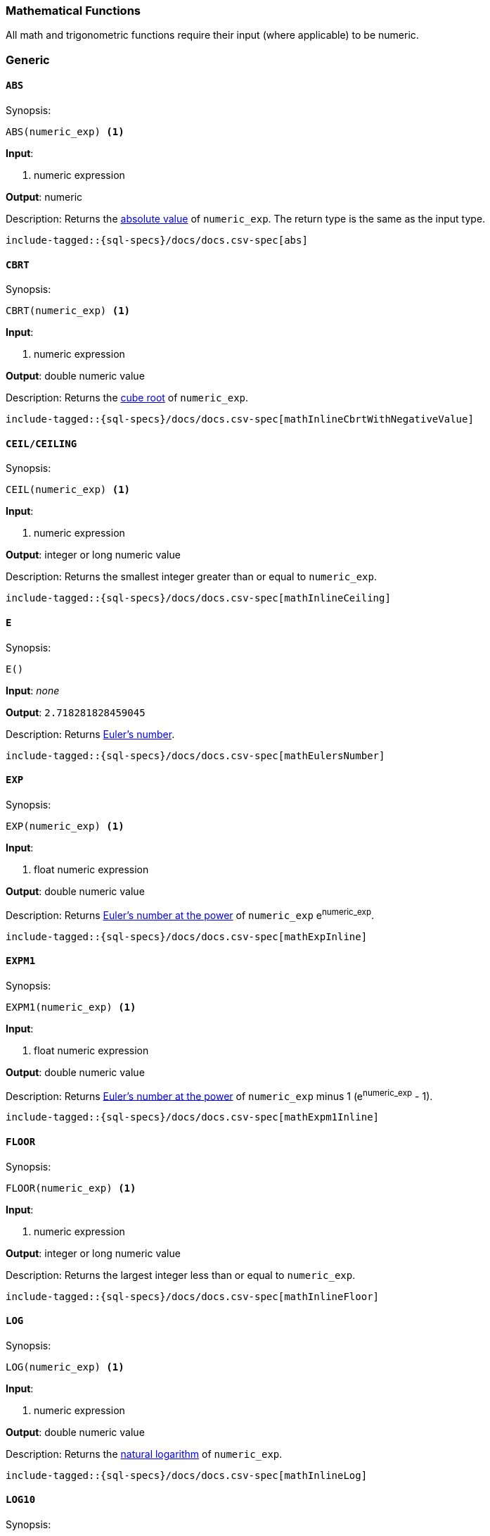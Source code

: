 [role="xpack"]
[testenv="basic"]
[[sql-functions-math]]
=== Mathematical Functions

All math and trigonometric functions require their input (where applicable)
to be numeric.

[[sql-functions-math-generic]]
[float]
=== Generic

[[sql-functions-math-abs]]
==== `ABS`

.Synopsis:
[source, sql]
--------------------------------------------------
ABS(numeric_exp) <1>
--------------------------------------------------

*Input*:

<1> numeric expression

*Output*: numeric

.Description: Returns the https://en.wikipedia.org/wiki/Absolute_value[absolute value] of `numeric_exp`. The return type is the same as the input type.

["source","sql",subs="attributes,macros"]
--------------------------------------------------
include-tagged::{sql-specs}/docs/docs.csv-spec[abs]
--------------------------------------------------

[[sql-functions-math-cbrt]]
==== `CBRT`

.Synopsis:
[source, sql]
--------------------------------------------------
CBRT(numeric_exp) <1>
--------------------------------------------------

*Input*:

<1> numeric expression

*Output*: double numeric value

.Description: Returns the https://en.wikipedia.org/wiki/Cube_root[cube root] of `numeric_exp`.

["source","sql",subs="attributes,macros"]
--------------------------------------------------
include-tagged::{sql-specs}/docs/docs.csv-spec[mathInlineCbrtWithNegativeValue]
--------------------------------------------------

[[sql-functions-math-ceil]]
==== `CEIL/CEILING`

.Synopsis:
[source, sql]
--------------------------------------------------
CEIL(numeric_exp) <1>
--------------------------------------------------

*Input*:

<1> numeric expression

*Output*: integer or long numeric value

.Description: Returns the smallest integer greater than or equal to `numeric_exp`.

["source","sql",subs="attributes,macros"]
--------------------------------------------------
include-tagged::{sql-specs}/docs/docs.csv-spec[mathInlineCeiling]
--------------------------------------------------

[[sql-functions-math-e]]
==== `E`

.Synopsis:
[source, sql]
--------------------------------------------------
E()
--------------------------------------------------

*Input*: _none_

*Output*: `2.718281828459045`

.Description: Returns https://en.wikipedia.org/wiki/E_%28mathematical_constant%29[Euler's number].

["source","sql",subs="attributes,macros"]
--------------------------------------------------
include-tagged::{sql-specs}/docs/docs.csv-spec[mathEulersNumber]
--------------------------------------------------

[[sql-functions-math-exp]]
==== `EXP`

.Synopsis:
[source, sql]
--------------------------------------------------
EXP(numeric_exp) <1>
--------------------------------------------------

*Input*:

<1> float numeric expression

*Output*: double numeric value

.Description: Returns https://en.wikipedia.org/wiki/Exponential_function[Euler's number at the power] of `numeric_exp` e^numeric_exp^.

["source","sql",subs="attributes,macros"]
--------------------------------------------------
include-tagged::{sql-specs}/docs/docs.csv-spec[mathExpInline]
--------------------------------------------------

[[sql-functions-math-expm1]]
==== `EXPM1`

.Synopsis:
[source, sql]
--------------------------------------------------
EXPM1(numeric_exp) <1>
--------------------------------------------------

*Input*:

<1> float numeric expression

*Output*: double numeric value

.Description: Returns https://docs.oracle.com/javase/8/docs/api/java/lang/Math.html#expm1-double-[Euler's number at the power] of `numeric_exp` minus 1 (e^numeric_exp^ - 1).

["source","sql",subs="attributes,macros"]
--------------------------------------------------
include-tagged::{sql-specs}/docs/docs.csv-spec[mathExpm1Inline]
--------------------------------------------------

[[sql-functions-math-floor]]
==== `FLOOR`

.Synopsis:
[source, sql]
--------------------------------------------------
FLOOR(numeric_exp) <1>
--------------------------------------------------

*Input*:

<1> numeric expression

*Output*: integer or long numeric value

.Description: Returns the largest integer less than or equal to `numeric_exp`.

["source","sql",subs="attributes,macros"]
--------------------------------------------------
include-tagged::{sql-specs}/docs/docs.csv-spec[mathInlineFloor]
--------------------------------------------------

[[sql-functions-math-log]]
==== `LOG`

.Synopsis:
[source, sql]
--------------------------------------------------
LOG(numeric_exp) <1>
--------------------------------------------------

*Input*:

<1> numeric expression

*Output*: double numeric value

.Description: Returns the https://en.wikipedia.org/wiki/Natural_logarithm[natural logarithm] of `numeric_exp`.

["source","sql",subs="attributes,macros"]
--------------------------------------------------
include-tagged::{sql-specs}/docs/docs.csv-spec[mathInlineLog]
--------------------------------------------------

[[sql-functions-math-log10]]
==== `LOG10`

.Synopsis:
[source, sql]
--------------------------------------------------
LOG10(numeric_exp) <1>
--------------------------------------------------

*Input*:

<1> numeric expression

*Output*: double numeric value

.Description: Returns the https://en.wikipedia.org/wiki/Common_logarithm[base 10 logarithm] of `numeric_exp`.

["source","sql",subs="attributes,macros"]
--------------------------------------------------
include-tagged::{sql-specs}/docs/docs.csv-spec[mathInlineLog10]
--------------------------------------------------

[[sql-functions-math-pi]]
==== `PI`

.Synopsis:
[source, sql]
--------------------------------------------------
PI()
--------------------------------------------------

*Input*: _none_

*Output*: `3.141592653589793`

.Description: Returns https://en.wikipedia.org/wiki/Pi[PI number].

["source","sql",subs="attributes,macros"]
--------------------------------------------------
include-tagged::{sql-specs}/docs/docs.csv-spec[mathPINumber]
--------------------------------------------------

[[sql-functions-math-power]]
==== `POWER`

.Synopsis:
[source, sql]
--------------------------------------------------
POWER(
    numeric_exp, <1>
    integer_exp) <2>
--------------------------------------------------

*Input*:

<1> numeric expression
<2> integer expression

*Output*: double numeric value

.Description: Returns the value of `numeric_exp` to the power of `integer_exp`.

["source","sql",subs="attributes,macros"]
--------------------------------------------------
include-tagged::{sql-specs}/docs/docs.csv-spec[mathInlinePowerPositive]
--------------------------------------------------

["source","sql",subs="attributes,macros"]
--------------------------------------------------
include-tagged::{sql-specs}/docs/docs.csv-spec[mathInlinePowerNegative]
--------------------------------------------------

[[sql-functions-math-random]]
==== `RANDOM/RAND`

.Synopsis:
[source, sql]
--------------------------------------------------
RANDOM(seed) <1>
--------------------------------------------------

*Input*:

<1> numeric expression

*Output*: double numeric value

.Description: Returns a random double using the given seed.

["source","sql",subs="attributes,macros"]
--------------------------------------------------
include-tagged::{sql-specs}/docs/docs.csv-spec[mathRandom]
--------------------------------------------------

[[sql-functions-math-round]]
==== `ROUND`

.Synopsis:
[source, sql]
----
ROUND(
    numeric_exp      <1>
    [, integer_exp]) <2>
----
*Input*:

<1> numeric expression
<2> integer expression; optional

*Output*: numeric 

.Description: Returns `numeric_exp` rounded to `integer_exp` places right of the decimal point. If `integer_exp` is negative,
`numeric_exp` is rounded to |`integer_exp`| places to the left of the decimal point. If `integer_exp` is omitted,
the function will perform as if `integer_exp` would be 0. The returned numeric data type is the same as the data type 
of `numeric_exp`.

["source","sql",subs="attributes,macros"]
--------------------------------------------------
include-tagged::{sql-specs}/docs/docs.csv-spec[mathRoundWithPositiveParameter]
--------------------------------------------------

["source","sql",subs="attributes,macros"]
--------------------------------------------------
include-tagged::{sql-specs}/docs/docs.csv-spec[mathRoundWithNegativeParameter]
--------------------------------------------------

[[sql-functions-math-sign]]
==== `SIGN/SIGNUM`

.Synopsis:
[source, sql]
--------------------------------------------------
SIGN(numeric_exp) <1>
--------------------------------------------------

*Input*:

<1> numeric expression

*Output*: [-1, 0, 1]

.Description: Returns an indicator of the sign of `numeric_exp`. If `numeric_exp` is less than zero, –1 is returned. If `numeric_exp` equals zero, 0 is returned. If `numeric_exp` is greater than zero, 1 is returned.

["source","sql",subs="attributes,macros"]
--------------------------------------------------
include-tagged::{sql-specs}/docs/docs.csv-spec[mathInlineSign]
--------------------------------------------------


[[sql-functions-math-sqrt]]
==== `SQRT`

.Synopsis:
[source, sql]
--------------------------------------------------
SQRT(numeric_exp) <1>
--------------------------------------------------

*Input*:

<1> numeric expression

*Output*: double numeric value

.Description: Returns https://en.wikipedia.org/wiki/Square_root[square root] of `numeric_exp`.

["source","sql",subs="attributes,macros"]
--------------------------------------------------
include-tagged::{sql-specs}/docs/docs.csv-spec[mathInlineSqrt]
--------------------------------------------------

[[sql-functions-math-truncate]]
==== `TRUNCATE/TRUNC`

.Synopsis:
[source, sql]
----
TRUNCATE(
    numeric_exp      <1>
    [, integer_exp]) <2>
----
*Input*:

<1> numeric expression
<2> integer expression; optional

*Output*: numeric 

.Description: Returns `numeric_exp` truncated to `integer_exp` places right of the decimal point. If `integer_exp` is negative,
`numeric_exp` is truncated to |`integer_exp`| places to the left of the decimal point.  If `integer_exp` is omitted,
the function will perform as if `integer_exp` would be 0. The returned numeric data type is the same as the data type 
of `numeric_exp`.

["source","sql",subs="attributes,macros"]
--------------------------------------------------
include-tagged::{sql-specs}/docs/docs.csv-spec[mathTruncateWithPositiveParameter]
--------------------------------------------------

["source","sql",subs="attributes,macros"]
--------------------------------------------------
include-tagged::{sql-specs}/docs/docs.csv-spec[mathTruncateWithNegativeParameter]
--------------------------------------------------

[[sql-functions-math-trigonometric]]
[float]
=== Trigonometric

[[sql-functions-math-acos]]
==== `ACOS`

.Synopsis:
[source, sql]
--------------------------------------------------
ACOS(numeric_exp) <1>
--------------------------------------------------

*Input*:

<1> numeric expression

*Output*: double numeric value

.Description: Returns the https://en.wikipedia.org/wiki/Inverse_trigonometric_functions[arccosine] of `numeric_exp` as an angle, expressed in radians.

["source","sql",subs="attributes,macros"]
--------------------------------------------------
include-tagged::{sql-specs}/docs/docs.csv-spec[mathInlineAcos]
--------------------------------------------------

[[sql-functions-math-asin]]
==== `ASIN`

.Synopsis:
[source, sql]
--------------------------------------------------
ASIN(numeric_exp) <1>
--------------------------------------------------

*Input*:

<1> numeric expression

*Output*: double numeric value

.Description: Returns the https://en.wikipedia.org/wiki/Inverse_trigonometric_functions[arcsine] of `numeric_exp` as an angle, expressed in radians.

["source","sql",subs="attributes,macros"]
--------------------------------------------------
include-tagged::{sql-specs}/docs/docs.csv-spec[mathInlineAsin]
--------------------------------------------------

[[sql-functions-math-atan]]
==== `ATAN`

.Synopsis:
[source, sql]
--------------------------------------------------
ATAN(numeric_exp) <1>
--------------------------------------------------

*Input*:

<1> numeric expression

*Output*: double numeric value

.Description: Returns the https://en.wikipedia.org/wiki/Inverse_trigonometric_functions[arctangent] of `numeric_exp` as an angle, expressed in radians.

["source","sql",subs="attributes,macros"]
--------------------------------------------------
include-tagged::{sql-specs}/docs/docs.csv-spec[mathInlineAtan]
--------------------------------------------------

[[sql-functions-math-atan2]]
==== `ATAN2`

.Synopsis:
[source, sql]
--------------------------------------------------
ATAN2(
    ordinate, <1>
    abscisa)  <2>
--------------------------------------------------

*Input*:

<1> numeric expression
<2> numeric expression

*Output*: double numeric value

.Description: Returns the https://en.wikipedia.org/wiki/Atan2[arctangent of the `ordinate` and `abscisa` coordinates] specified as an angle, expressed in radians.

["source","sql",subs="attributes,macros"]
--------------------------------------------------
include-tagged::{sql-specs}/docs/docs.csv-spec[mathInlineAtan2]
--------------------------------------------------

[[sql-functions-math-cos]]
==== `COS`

.Synopsis:
[source, sql]
--------------------------------------------------
COS(numeric_exp) <1>
--------------------------------------------------

*Input*:

<1> numeric expression

*Output*: double numeric value

.Description: Returns the https://en.wikipedia.org/wiki/Trigonometric_functions#cosine[cosine] of `numeric_exp`, where `numeric_exp` is an angle expressed in radians.

["source","sql",subs="attributes,macros"]
--------------------------------------------------
include-tagged::{sql-specs}/docs/docs.csv-spec[mathInlineCosine]
--------------------------------------------------

[[sql-functions-math-cosh]]
==== `COSH`

.Synopsis:
[source, sql]
--------------------------------------------------
COSH(numeric_exp) <1>
--------------------------------------------------

*Input*:

<1> numeric expression

*Output*: double numeric value

.Description: Returns the https://en.wikipedia.org/wiki/Hyperbolic_function[hyperbolic cosine] of `numeric_exp`.

["source","sql",subs="attributes,macros"]
--------------------------------------------------
include-tagged::{sql-specs}/docs/docs.csv-spec[mathInlineCosh]
--------------------------------------------------

[[sql-functions-math-cot]]
==== `COT`

.Synopsis:
[source, sql]
--------------------------------------------------
COT(numeric_exp) <1>
--------------------------------------------------

*Input*:

<1> numeric expression

*Output*: double numeric value

.Description: Returns the https://en.wikipedia.org/wiki/Trigonometric_functions#Cosecant,_secant,_and_cotangent[cotangent] of `numeric_exp`, where `numeric_exp` is an angle expressed in radians.

["source","sql",subs="attributes,macros"]
--------------------------------------------------
include-tagged::{sql-specs}/docs/docs.csv-spec[mathInlineCotangent]
--------------------------------------------------

[[sql-functions-math-degrees]]
==== `DEGREES`

.Synopsis:
[source, sql]
--------------------------------------------------
DEGREES(numeric_exp) <1>
--------------------------------------------------

*Input*:

<1> numeric expression

*Output*: double numeric value

.Description: Convert from https://en.wikipedia.org/wiki/Radian[radians]
to https://en.wikipedia.org/wiki/Degree_(angle)[degrees].

["source","sql",subs="attributes,macros"]
--------------------------------------------------
include-tagged::{sql-specs}/docs/docs.csv-spec[mathInlineDegrees]
--------------------------------------------------

[[sql-functions-math-radians]]
==== `RADIANS`

.Synopsis:
[source, sql]
--------------------------------------------------
RADIANS(numeric_exp) <1>
--------------------------------------------------

*Input*:

<1> numeric expression

*Output*: double numeric value

.Description: Convert from https://en.wikipedia.org/wiki/Degree_(angle)[degrees]
to https://en.wikipedia.org/wiki/Radian[radians].

["source","sql",subs="attributes,macros"]
--------------------------------------------------
include-tagged::{sql-specs}/docs/docs.csv-spec[mathInlineRadians]
--------------------------------------------------

[[sql-functions-math-sin]]
==== `SIN`

.Synopsis:
[source, sql]
--------------------------------------------------
SIN(numeric_exp) <1>
--------------------------------------------------

*Input*:

<1> numeric expression

*Output*: double numeric value

.Description: Returns the https://en.wikipedia.org/wiki/Trigonometric_functions#sine[sine] of `numeric_exp`, where `numeric_exp` is an angle expressed in radians.

["source","sql",subs="attributes,macros"]
--------------------------------------------------
include-tagged::{sql-specs}/docs/docs.csv-spec[mathInlineSine]
--------------------------------------------------

[[sql-functions-math-sinh]]
==== `SINH`

.Synopsis:
[source, sql]
--------------------------------------------------
SINH(numeric_exp) <1>
--------------------------------------------------

*Input*:

<1> numeric expression

*Output*: double numeric value

.Description: Returns the https://en.wikipedia.org/wiki/Hyperbolic_function[hyperbolic sine] of `numeric_exp`.

["source","sql",subs="attributes,macros"]
--------------------------------------------------
include-tagged::{sql-specs}/docs/docs.csv-spec[mathInlineSinh]
--------------------------------------------------

[[sql-functions-math-tan]]
==== `TAN`

.Synopsis:
[source, sql]
--------------------------------------------------
TAN(numeric_exp) <1>
--------------------------------------------------

*Input*:

<1> numeric expression

*Output*: double numeric value

.Description: Returns the https://en.wikipedia.org/wiki/Trigonometric_functions#tangent[tangent] of `numeric_exp`, where `numeric_exp` is an angle expressed in radians.

["source","sql",subs="attributes,macros"]
--------------------------------------------------
include-tagged::{sql-specs}/docs/docs.csv-spec[mathInlineTanget]
--------------------------------------------------
